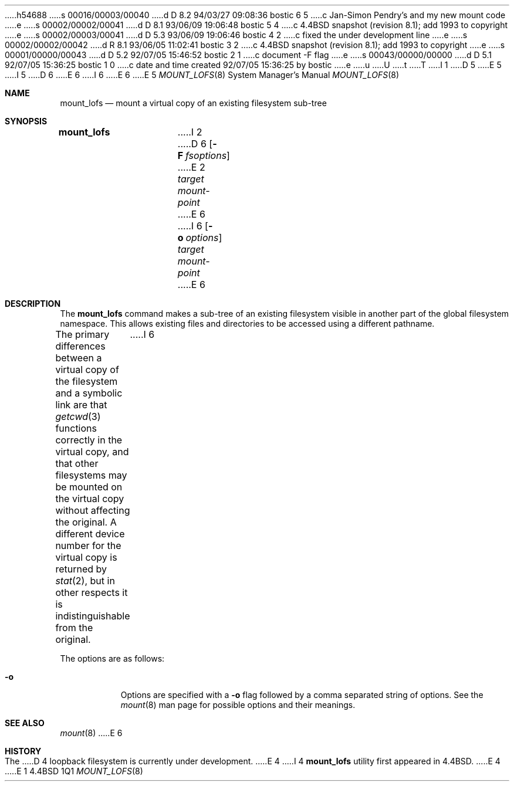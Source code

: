 h54688
s 00016/00003/00040
d D 8.2 94/03/27 09:08:36 bostic 6 5
c Jan-Simon Pendry's and my new mount code
e
s 00002/00002/00041
d D 8.1 93/06/09 19:06:48 bostic 5 4
c 4.4BSD snapshot (revision 8.1); add 1993 to copyright
e
s 00002/00003/00041
d D 5.3 93/06/09 19:06:46 bostic 4 2
c fixed the under development line
e
s 00002/00002/00042
d R 8.1 93/06/05 11:02:41 bostic 3 2
c 4.4BSD snapshot (revision 8.1); add 1993 to copyright
e
s 00001/00000/00043
d D 5.2 92/07/05 15:46:52 bostic 2 1
c document -F flag
e
s 00043/00000/00000
d D 5.1 92/07/05 15:36:25 bostic 1 0
c date and time created 92/07/05 15:36:25 by bostic
e
u
U
t
T
I 1
.\"
D 5
.\" Copyright (c) 1992 The Regents of the University of California
.\" Copyright (c) 1990, 1992 Jan-Simon Pendry
E 5
I 5
D 6
.\" Copyright (c) 1992, 1993
E 6
I 6
.\" Copyright (c) 1992, 1993, 1994
E 6
.\"	The Regents of the University of California.  All rights reserved.
E 5
.\" All rights reserved.
.\"
.\" This code is derived from software donated to Berkeley by
.\" Jan-Simon Pendry.
.\"
.\" %sccs.include.redist.roff%
.\"
.\"	%W% (Berkeley) %G%
.\"
.\"
.Dd %Q%
.Dt MOUNT_LOFS 8
.Os BSD 4.4
.Sh NAME
.Nm mount_lofs
.Nd mount a virtual copy of an existing filesystem sub-tree
.Sh SYNOPSIS
.Nm mount_lofs
I 2
D 6
.Op Fl F Ar fsoptions
E 2
.Ar target mount-point
E 6
I 6
.Op Fl o Ar options
.Ar target
.Ar mount-point
E 6
.Sh DESCRIPTION
The
.Nm mount_lofs
command makes a sub-tree of an existing filesystem visible
in another part of the global filesystem namespace.
This allows existing files and directories to be accessed
using a different pathname.
.Pp
The primary differences between a virtual copy of the filesystem
and a symbolic link are that
.Xr getcwd 3
functions correctly in the virtual copy, and that other filesystems
may be mounted on the virtual copy without affecting the original.
A different device number for the virtual copy is returned by
.Xr stat 2 ,
but in other respects it is indistinguishable from the original.
I 6
.Pp
The options are as follows:
.Bl -tag -width indent
.It Fl o
Options are specified with a
.Fl o
flag followed by a comma separated string of options.
See the
.Xr mount 8
man page for possible options and their meanings.
.Sh SEE ALSO
.Xr mount 8
E 6
.Sh HISTORY
The
D 4
loopback filesystem
is
.Ud
E 4
I 4
.Nm mount_lofs
utility first appeared in 4.4BSD.
E 4
E 1
